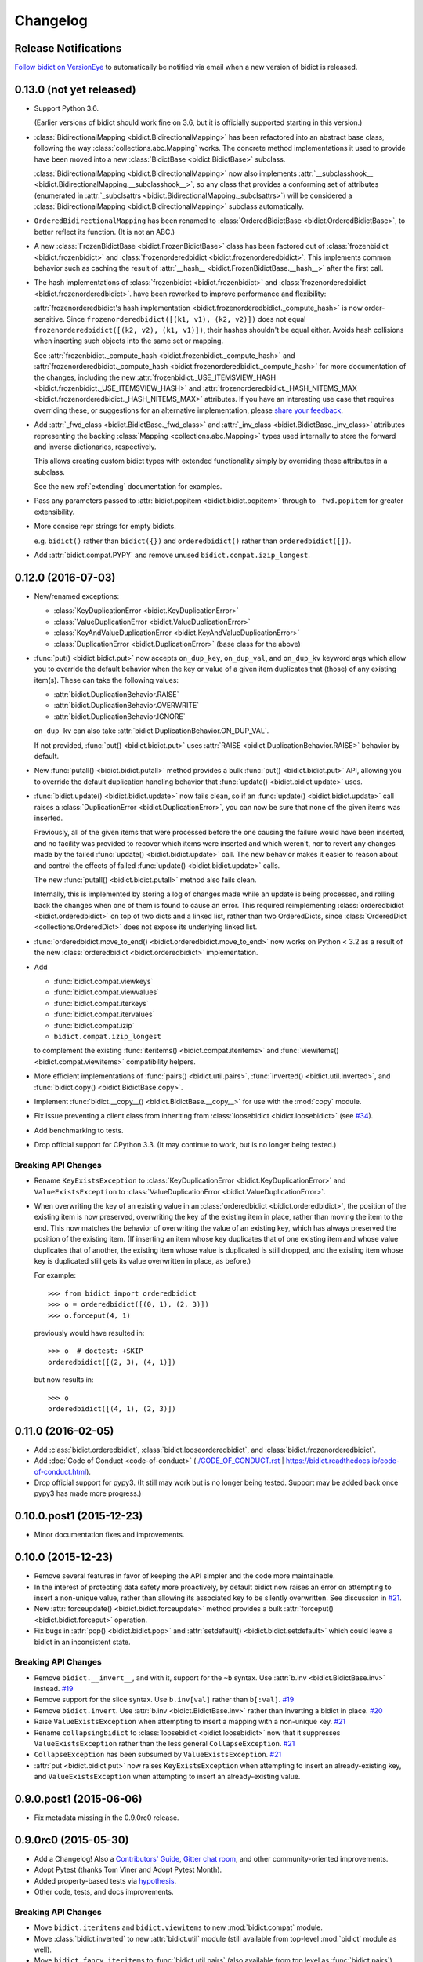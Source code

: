 .. _changelog:

Changelog
=========

Release Notifications
---------------------

.. image:: https://img.shields.io/badge/VersionEye-follow-brightgreen.svg
    :target: https://www.versioneye.com/python/bidict
    :alt: Follow on VersionEye

`Follow bidict on VersionEye <https://www.versioneye.com/python/bidict>`_
to automatically be notified via email
when a new version of bidict is released.

0.13.0 (not yet released)
-------------------------

- Support Python 3.6.

  (Earlier versions of bidict should work fine on 3.6, but it is officially
  supported starting in this version.)

- :class:`BidirectionalMapping <bidict.BidirectionalMapping>`
  has been refactored into an abstract base class,
  following the way :class:`collections.abc.Mapping` works.
  The concrete method implementations it used to provide have been moved
  into a new :class:`BidictBase <bidict.BidictBase>` subclass.

  :class:`BidirectionalMapping <bidict.BidirectionalMapping>`
  now also implements
  :attr:`__subclasshook__ <bidict.BidirectionalMapping.__subclasshook__>`,
  so any class that provides a conforming set of attributes
  (enumerated in :attr:`_subclsattrs <bidict.BidirectionalMapping._subclsattrs>`)
  will be considered a
  :class:`BidirectionalMapping <bidict.BidirectionalMapping>`
  subclass automatically.

- ``OrderedBidirectionalMapping`` has been renamed to
  :class:`OrderedBidictBase <bidict.OrderedBidictBase>`,
  to better reflect its function.
  (It is not an ABC.)

- A new
  :class:`FrozenBidictBase <bidict.FrozenBidictBase>` class
  has been factored out of
  :class:`frozenbidict <bidict.frozenbidict>` and
  :class:`frozenorderedbidict <bidict.frozenorderedbidict>`.
  This implements common behavior such as caching the result of
  :attr:`__hash__ <bidict.FrozenBidictBase.__hash__>`
  after the first call.

- The hash implementations of
  :class:`frozenbidict <bidict.frozenbidict>` and
  :class:`frozenorderedbidict <bidict.frozenorderedbidict>`.
  have been reworked to improve performance and flexibility:

  :attr:`frozenorderedbidict's hash implementation
  <bidict.frozenorderedbidict._compute_hash>` is now order-sensitive.
  Since ``frozenorderedbidict([(k1, v1), (k2, v2)])`` does not equal
  ``frozenorderedbidict([(k2, v2), (k1, v1)])``,
  their hashes shouldn't be equal either. Avoids hash collisions when inserting
  such objects into the same set or mapping.

  See
  :attr:`frozenbidict._compute_hash <bidict.frozenbidict._compute_hash>` and
  :attr:`frozenorderedbidict._compute_hash <bidict.frozenorderedbidict._compute_hash>`
  for more documentation of the changes,
  including the new
  :attr:`frozenbidict._USE_ITEMSVIEW_HASH
  <bidict.frozenbidict._USE_ITEMSVIEW_HASH>` and
  :attr:`frozenorderedbidict._HASH_NITEMS_MAX
  <bidict.frozenorderedbidict._HASH_NITEMS_MAX>`
  attributes.
  If you have an interesting use case that requires overriding these,
  or suggestions for an alternative implementation,
  please `share your feedback <https://gitter.im/jab/bidict>`_.

- Add :attr:`_fwd_class <bidict.BidictBase._fwd_class>` and
  :attr:`_inv_class <bidict.BidictBase._inv_class>` attributes
  representing the backing :class:`Mapping <collections.abc.Mapping>` types
  used internally to store the forward and inverse dictionaries, respectively.

  This allows creating custom bidict types with extended functionality
  simply by overriding these attributes in a subclass.

  See the new :ref:`extending` documentation for examples.

- Pass any parameters passed to :attr:`bidict.popitem <bidict.bidict.popitem>`
  through to ``_fwd.popitem`` for greater extensibility.

- More concise repr strings for empty bidicts.

  e.g. ``bidict()`` rather than ``bidict({})`` and
  ``orderedbidict()`` rather than ``orderedbidict([])``.

- Add :attr:`bidict.compat.PYPY` and
  remove unused ``bidict.compat.izip_longest``.

0.12.0 (2016-07-03)
-------------------

- New/renamed exceptions:

  - :class:`KeyDuplicationError <bidict.KeyDuplicationError>`
  - :class:`ValueDuplicationError <bidict.ValueDuplicationError>`
  - :class:`KeyAndValueDuplicationError <bidict.KeyAndValueDuplicationError>`
  - :class:`DuplicationError <bidict.DuplicationError>` (base class for the above)

- :func:`put() <bidict.bidict.put>`
  now accepts ``on_dup_key``, ``on_dup_val``, and ``on_dup_kv`` keyword args
  which allow you to override the default behavior
  when the key or value of a given item
  duplicates that (those) of any existing item(s).
  These can take the following values:

  - :attr:`bidict.DuplicationBehavior.RAISE`
  - :attr:`bidict.DuplicationBehavior.OVERWRITE`
  - :attr:`bidict.DuplicationBehavior.IGNORE`

  ``on_dup_kv`` can also take :attr:`bidict.DuplicationBehavior.ON_DUP_VAL`.

  If not provided,
  :func:`put() <bidict.bidict.put>` uses
  :attr:`RAISE <bidict.DuplicationBehavior.RAISE>` behavior by default.

- New :func:`putall() <bidict.bidict.putall>` method
  provides a bulk :func:`put() <bidict.bidict.put>` API,
  allowing you to override the default duplication handling behavior
  that :func:`update() <bidict.bidict.update>` uses.

- :func:`bidict.update() <bidict.bidict.update>` now fails clean,
  so if an :func:`update() <bidict.bidict.update>` call raises a
  :class:`DuplicationError <bidict.DuplicationError>`,
  you can now be sure that none of the given items was inserted.

  Previously, all of the given items that were processed
  before the one causing the failure would have been inserted,
  and no facility was provided to recover
  which items were inserted and which weren't,
  nor to revert any changes made by the failed
  :func:`update() <bidict.bidict.update>` call.
  The new behavior makes it easier to reason about and control
  the effects of failed :func:`update() <bidict.bidict.update>` calls.

  The new :func:`putall() <bidict.bidict.putall>` method also fails clean.

  Internally, this is implemented by storing a log of changes
  made while an update is being processed, and rolling back the changes
  when one of them is found to cause an error.
  This required reimplementing :class:`orderedbidict <bidict.orderedbidict>`
  on top of two dicts and a linked list, rather than two OrderedDicts,
  since :class:`OrderedDict <collections.OrderedDict>` does not expose
  its underlying linked list.

- :func:`orderedbidict.move_to_end() <bidict.orderedbidict.move_to_end>`
  now works on Python < 3.2 as a result of the new
  :class:`orderedbidict <bidict.orderedbidict>` implementation.

- Add

  - :func:`bidict.compat.viewkeys`
  - :func:`bidict.compat.viewvalues`
  - :func:`bidict.compat.iterkeys`
  - :func:`bidict.compat.itervalues`
  - :func:`bidict.compat.izip`
  - ``bidict.compat.izip_longest``

  to complement the existing
  :func:`iteritems() <bidict.compat.iteritems>` and
  :func:`viewitems() <bidict.compat.viewitems>`
  compatibility helpers.

- More efficient implementations of
  :func:`pairs() <bidict.util.pairs>`,
  :func:`inverted() <bidict.util.inverted>`, and
  :func:`bidict.copy() <bidict.BidictBase.copy>`.

- Implement :func:`bidict.__copy__() <bidict.BidictBase.__copy__>`
  for use with the :mod:`copy` module.

- Fix issue preventing a client class from inheriting from
  :class:`loosebidict <bidict.loosebidict>`
  (see `#34 <https://github.com/jab/bidict/issues/34>`_).

- Add benchmarking to tests.

- Drop official support for CPython 3.3.
  (It may continue to work, but is no longer being tested.)

Breaking API Changes
^^^^^^^^^^^^^^^^^^^^

- Rename ``KeyExistsException`` to :class:`KeyDuplicationError <bidict.KeyDuplicationError>`
  and ``ValueExistsException`` to :class:`ValueDuplicationError <bidict.ValueDuplicationError>`.

- When overwriting the key of an existing value in an :class:`orderedbidict <bidict.orderedbidict>`,
  the position of the existing item is now preserved,
  overwriting the key of the existing item in place,
  rather than moving the item to the end.
  This now matches the behavior of overwriting the value of an existing key,
  which has always preserved the position of the existing item.
  (If inserting an item whose key duplicates that of one existing item
  and whose value duplicates that of another,
  the existing item whose value is duplicated is still dropped,
  and the existing item whose key is duplicated
  still gets its value overwritten in place, as before.)

  For example::

      >>> from bidict import orderedbidict
      >>> o = orderedbidict([(0, 1), (2, 3)])
      >>> o.forceput(4, 1)

  previously would have resulted in::

      >>> o  # doctest: +SKIP
      orderedbidict([(2, 3), (4, 1)])

  but now results in::

      >>> o
      orderedbidict([(4, 1), (2, 3)])


0.11.0 (2016-02-05)
-------------------

- Add
  :class:`bidict.orderedbidict`, 
  :class:`bidict.looseorderedbidict`,
  and
  :class:`bidict.frozenorderedbidict`.

- Add :doc:`Code of Conduct <code-of-conduct>`
  (`<./CODE_OF_CONDUCT.rst>`_ |
  `<https://bidict.readthedocs.io/code-of-conduct.html>`_).

- Drop official support for pypy3.
  (It still may work but is no longer being tested.
  Support may be added back once pypy3 has made more progress.)

0.10.0.post1 (2015-12-23)
-------------------------

- Minor documentation fixes and improvements.


0.10.0 (2015-12-23)
-------------------

- Remove several features in favor of keeping the API simpler
  and the code more maintainable.

- In the interest of protecting data safety more proactively, by default
  bidict now raises an error on attempting to insert a non-unique value,
  rather than allowing its associated key to be silently overwritten.
  See discussion in `#21 <https://github.com/jab/bidict/issues/21>`_.

- New :attr:`forceupdate() <bidict.bidict.forceupdate>` method
  provides a bulk :attr:`forceput() <bidict.bidict.forceput>` operation.

- Fix bugs in
  :attr:`pop() <bidict.bidict.pop>` and
  :attr:`setdefault() <bidict.bidict.setdefault>`
  which could leave a bidict in an inconsistent state.

Breaking API Changes
^^^^^^^^^^^^^^^^^^^^

- Remove ``bidict.__invert__``, and with it, support for the ``~b`` syntax.
  Use :attr:`b.inv <bidict.BidictBase.inv>` instead.
  `#19 <https://github.com/jab/bidict/issues/19>`_

- Remove support for the slice syntax.
  Use ``b.inv[val]`` rather than ``b[:val]``.
  `#19 <https://github.com/jab/bidict/issues/19>`_

- Remove ``bidict.invert``.
  Use :attr:`b.inv <bidict.BidictBase.inv>`
  rather than inverting a bidict in place.
  `#20 <https://github.com/jab/bidict/issues/20>`_

- Raise ``ValueExistsException``
  when attempting to insert a mapping with a non-unique key.
  `#21 <https://github.com/jab/bidict/issues/21>`_

- Rename ``collapsingbidict`` to :class:`loosebidict <bidict.loosebidict>`
  now that it suppresses
  ``ValueExistsException``
  rather than the less general ``CollapseException``.
  `#21 <https://github.com/jab/bidict/issues/21>`_

- ``CollapseException`` has been subsumed by
  ``ValueExistsException``.
  `#21 <https://github.com/jab/bidict/issues/21>`_

- :attr:`put <bidict.bidict.put>` now raises ``KeyExistsException``
  when attempting to insert an already-existing
  key, and ``ValueExistsException`` when
  attempting to insert an already-existing value.


0.9.0.post1 (2015-06-06)
------------------------

- Fix metadata missing in the 0.9.0rc0 release.


0.9.0rc0 (2015-05-30)
---------------------

- Add a Changelog!
  Also a
  `Contributors' Guide <https://github.com/jab/bidict/blob/master/CONTRIBUTING.rst>`_,
  `Gitter chat room <https://gitter.im/jab/bidict>`_,
  and other community-oriented improvements.

- Adopt Pytest (thanks Tom Viner and Adopt Pytest Month).

- Added property-based tests via
  `hypothesis <https://hypothesis.readthedocs.io>`_.

- Other code, tests, and docs improvements.

Breaking API Changes
^^^^^^^^^^^^^^^^^^^^

- Move ``bidict.iteritems`` and ``bidict.viewitems``
  to new :mod:`bidict.compat` module.

- Move :class:`bidict.inverted`
  to new :attr:`bidict.util` module
  (still available from top-level :mod:`bidict` module as well).

- Move ``bidict.fancy_iteritems``
  to :func:`bidict.util.pairs`
  (also available from top level as :func:`bidict.pairs`).

- Rename ``bidict_type`` keyword arg to ``base_type``
  in :func:`bidict.namedbidict`.
